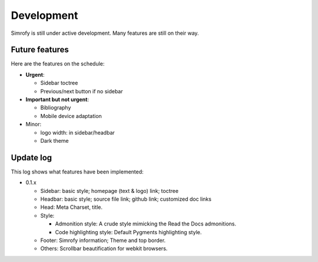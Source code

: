 Development
==================

Simrofy is still under active development. Many features are still on their way.


Future features
--------------------

Here are the features on the schedule:

- **Urgent**\ :

  * Sidebar toctree
  * Previous/next button if no sidebar

- **Important but not urgent**\ :
  
  * Bibliography
  * Mobile device adaptation

- Minor:

  * logo width: in sidebar/headbar
  * Dark theme


Update log
-------------------------

This log shows what features have been implemented:

* 0.1.x

  * Sidebar: basic style; homepage (text & logo) link; toctree
  * Headbar: basic style; source file link; github link; customized doc links
  * Head: Meta Charset, title.
  * Style:

    * Admonition style: A crude style mimicking the Read the Docs admonitions.
    * Code highlighting style: Default Pygments highlighting style.

  * Footer: Simrofy information; Theme and top border.
  * Others: Scrollbar beautification for webkit browsers.
